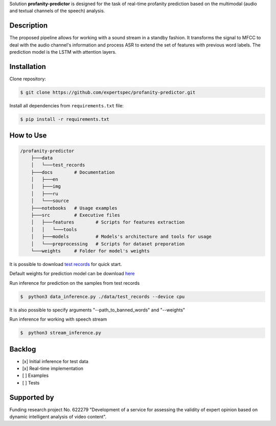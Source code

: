 Solution **profanity-predictor** is designed for the task of real-time profanity prediction based on the multimodal (audio and textual channels of the speech) analysis.

Description
===============

.. image:: docs/img/pipeline.png
    :width: 750px
    :align: center
    :alt: Pipeline of the proposed aproach 

The proposed pipeline allows for working with a sound stream in a standby fashion.
It transforms the signal to MFCC to deal with the audio channel's information and process ASR to extend the set of features with previous word labels.
The prediction model is the LSTM with attention layers.

Installation
===============

Clone repository:

.. code-block:: bash

    $ git clone https://github.com/expertspec/profanity-predictor.git

Install all dependencies from ``requirements.txt`` file:

.. code-block:: bash

    $ pip install -r requirements.txt

How to Use
==========

.. code-block:: bash

    /profanity-predictor
        ├───data
        │   └───test_records
        ├───docs        # Documentation
        │   ├───en
        │   ├───img
        │   ├───ru
        │   └───source
        ├───notebooks   # Usage examples 
        ├───src         # Executive files
        │   ├───features        # Scripts for features extraction
        │   │   └───tools
        │   ├───models          # Models's architecture and tools for usage
        │   └───preprocessing   # Scripts for dataset preporation
        └───weights     # Folder for model's weights

It is possible to download `test records <https://drive.google.com/drive/folders/1RRHt0MA1Z-qWDs3sOnyTml5azjzgsq4o?usp=sharing>`_ for quick start.

Default weights for prediction model can be download `here <https://drive.google.com/file/d/1JJe3na8wSBkHbrxSlFPtIgT_-QAIy7BH/view?usp=sharing>`_

Run inference for prediction on the samples from test records

.. code-block:: bash

    $  python3 data_inference.py ./data/test_records --device cpu  

It is also possible to specify arguments "--path_to_banned_words" and "--weights"

Run inference for working with speech stream

.. code-block:: bash

    $  python3 stream_inference.py


Backlog
=============

- [x] Initial inference for test data
- [x] Real-time implementation
- [ ] Examples
- [ ] Tests

Supported by
============

.. image:: docs/img/itmo_logo.png
    :width: 300px
    :align: center
    :alt: ITMO university logo

Funding research project No. 622279 "Development of a service for assessing the validity of expert opinion based on dynamic intelligent analysis of video content".

